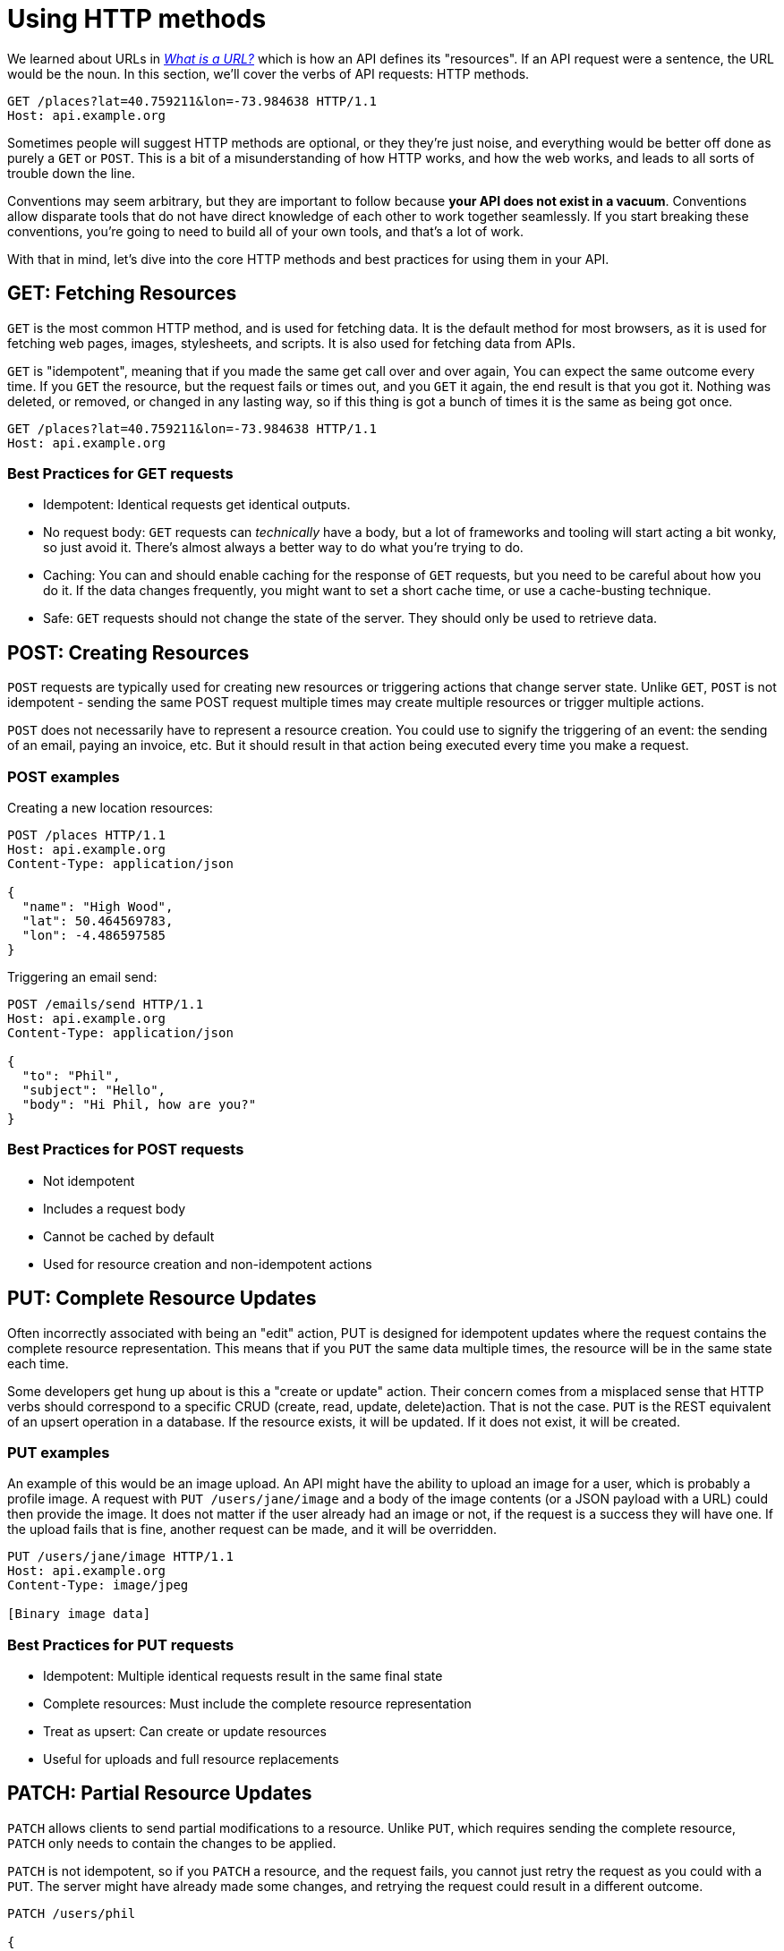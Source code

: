 = Using HTTP methods

We learned about URLs in _link:./what-is-a-url.adoc[What is a URL?]_ which is how an
API defines its "resources". If an API request were a sentence, the URL would be the noun. In this section, we'll cover the verbs of API requests: HTTP methods.

[source,http]
----
GET /places?lat=40.759211&lon=-73.984638 HTTP/1.1
Host: api.example.org
----

Sometimes people will suggest HTTP methods are optional, or they they're just noise, and everything would be better off done as purely a `GET` or `POST`. This is a bit of a misunderstanding of how HTTP works, and how the web works, and leads to all sorts of trouble down the line.

Conventions may seem arbitrary, but they are important to follow because *your API does not exist in a vacuum*. Conventions allow disparate tools that do not have direct knowledge of each other to work together seamlessly. If you start breaking these conventions, you're going to need to build all of your own tools, and that's a lot of work.

With that in mind, let's dive into the core HTTP methods and best practices for using them in your API.

== GET: Fetching Resources

`GET` is the most common HTTP method, and is used for fetching data. It is the default method for most browsers, as it is used for fetching web pages, images, stylesheets, and scripts. It is also used for fetching data from APIs.

`GET` is "idempotent", meaning that if you made the same get call over and over again, You can expect the same outcome every time. If you `GET` the resource, but the request fails or times out, and you `GET` it again, the end result is that you got it. Nothing was deleted, or removed, or changed in any lasting way, so if this thing is got a bunch of times it is the same as being got once.

[source,http]
----
GET /places?lat=40.759211&lon=-73.984638 HTTP/1.1
Host: api.example.org
----

=== Best Practices for GET requests

* Idempotent: Identical requests get identical outputs.
* No request body: `GET` requests can _technically_ have a body, but a lot of frameworks and tooling will start acting a bit wonky, so just avoid it. There's almost always a better way to do what you're trying to do.
* Caching: You can and should enable caching for the response of `GET` requests, but you need to be careful about how you do it. If the data changes frequently, you might want to set a short cache time, or use a cache-busting technique.
* Safe: `GET` requests should not change the state of the server. They should only be used to retrieve data.

== POST: Creating Resources

`POST` requests are typically used for creating new resources or triggering actions that change server state. Unlike `GET`, `POST` is not idempotent - sending the same POST request multiple times may create multiple resources or trigger multiple actions.

`POST` does not necessarily have to represent a resource creation. You could use to signify the triggering of an event: the sending of an email, paying an invoice, etc. But it should result in that action being executed every time you make a request.

=== POST examples

Creating a new location resources:

[source,http]
----
POST /places HTTP/1.1
Host: api.example.org
Content-Type: application/json

{
  "name": "High Wood",
  "lat": 50.464569783,
  "lon": -4.486597585
}
----

Triggering an email send:

[source,http]
----
POST /emails/send HTTP/1.1
Host: api.example.org
Content-Type: application/json

{
  "to": "Phil",
  "subject": "Hello",
  "body": "Hi Phil, how are you?"
}
----

=== Best Practices for POST requests

* Not idempotent
* Includes a request body
* Cannot be cached by default
* Used for resource creation and non-idempotent actions

== PUT: Complete Resource Updates

Often incorrectly associated with being an "edit" action, PUT is designed for idempotent updates where the request contains the complete resource representation. This means that if you `PUT` the same data multiple times, the resource will be in the same state each time.

Some developers get hung up about is this a "create or update" action. Their concern comes from a misplaced sense that HTTP verbs should correspond to a specific CRUD (create, read, update, delete)action. That is not the case. `PUT` is the REST equivalent of an upsert operation in a database. If the resource exists, it will be updated. If it does not exist, it will be created.

=== PUT examples

An example of this would be an image upload. An API might have the ability to upload an image for a user, which is probably a profile image. A request with `PUT /users/jane/image` and a body of the image contents (or a JSON payload with a URL) could then provide the image. It does not matter if the user already had an image or not, if the request is a success they will have one. If the upload fails that is fine, another request can be made, and it will be overridden.

[source,http]
----
PUT /users/jane/image HTTP/1.1
Host: api.example.org
Content-Type: image/jpeg

[Binary image data]
----

=== Best Practices for PUT requests

* Idempotent: Multiple identical requests result in the same final state
* Complete resources: Must include the complete resource representation
* Treat as upsert: Can create or update resources
* Useful for uploads and full resource replacements

== PATCH: Partial Resource Updates

`PATCH` allows clients to send partial modifications to a resource. Unlike `PUT`, which requires sending the complete resource, `PATCH` only needs to contain the changes to be applied.

`PATCH` is not idempotent, so if you `PATCH` a resource, and the request fails, you cannot just retry the request as you could with a `PUT`. The server might have already made some changes, and retrying the request could result in a different outcome.

[source,http]
----
PATCH /users/phil

{
  "image_url": "https://cdn.example.org/fancy-headshot.png"
}
----

How exactly PATCH works can vary depending on which data format you're using. If it's `JSON` then there are two popular approaches: link:https://tools.ietf.org/html/rfc6902[JSON Patch] and link:https://tools.ietf.org/html/rfc7396[JSON Merge Patch].

JSON Merge Patch is what most people will want to use for general APIs, as it is simple to use.

=== PATCH Example

[source,json]
----
{
  "title": "Goodbye!",
  "author" : {
    "givenName" : "John",
    "familyName" : "Doe"
  },
  "tags":[ "example", "sample" ],
  "content": "This will be unchanged"
}
----

A user agent wishing to change the value of the "title" member from "Goodbye!" to the value "Hello!", add a new "phoneNumber" member, remove the "familyName" member from the "author" object, and replace the "tags" array so that it doesn't include the word "sample" would send the following request:

[source,http]
----
PATCH /my/resource HTTP/1.1
Host: example.org
Content-Type: application/merge-patch+json

{
  "title": "Hello!",
  "phoneNumber": "+01-123-456-7890",
  "author": {
    "familyName": null
  },
  "tags": [ "example" ]
}
----

The resulting JSON document would be:

[source,json]
----
{
  "title": "Hello!",
  "author" : {
    "givenName" : "John"
  },
  "tags": [ "example" ],
  "content": "This will be unchanged",
  "phoneNumber": "+01-123-456-7890"
}
----

=== Best Practices for PATCH requests

* Not idempotent
* Contains only the fields to be modified
* More flexible than PUT for updates
* Supports different patch formats (JSON Patch, JSON Merge Patch)

== DELETE: Removing Resources

Aptly named, the `DELETE` method is used to remove resources from the system. It's intended to be idempotent because deleting a resource multiple times should have the same effect as deleting it once. However, some APIs do not implement it that way so a second attempt to delete the same thing will get a 404. This is not ideal, but it is common.

=== DELETE Example

[source,http]
----
DELETE /places/123 HTTP/1.1
Host: api.example.org
----

=== Best Practices for DELETE requests

* Keep delete idempotent.
* Usually doesn't include a request body
* Should return appropriate status codes (204 No Content or 200 OK)

== Less Common HTTP Methods

While most APIs primarily use GET, POST, PUT, PATCH, and DELETE, several other HTTP methods serve specific purposes:

=== HEAD

* Identical to GET but returns only headers, no body
* Perfect for checking if a resource exists or has been modified
* Useful for validating links or checking file sizes before download

Example:

[source,http]
----
HEAD /articles/123 HTTP/1.1
Host: api.example.org

HTTP/1.1 200 OK
Last-Modified: Wed, 15 Oct 2024 12:00:00 GMT
Content-Length: 12345
----

=== OPTIONS

* Returns information about available communication options
* Most commonly used for CORS preflight requests
* Can provide information about allowed methods

Example:

[source,http]
----
OPTIONS /api/articles HTTP/1.1
Host: api.example.org

HTTP/1.1 200 OK
Allow: GET, POST, HEAD, OPTIONS
Access-Control-Allow-Methods: GET, POST
----

=== TRACE

* Used for diagnostic purposes
* Returns the exact request received by the server
* Helpful for debugging proxy issues
* Often disabled for security reasons

=== CONNECT

* Used to establish tunnel connections through HTTP proxies
* Primarily used for HTTPS connections through proxies
* Rarely implemented in standard APIs

These methods are less frequently used but can be valuable for specific use cases like debugging, CORS handling, and proxy management.

== Best Practices

=== 1. Use Methods as Intended

Don't force everything through POST or GET. Each method has its purpose:

* GET for retrieval
* POST for creation and non-idempotent actions
* PUT for complete resource replacement (upsert)
* PATCH for partial resource updates
* DELETE for removal

=== 2. Consider Caching Implications

* GET requests should be cacheable when appropriate
* Include proper cache headers
* Ensure POST, PUT, PATCH, and DELETE invalidate caches as needed

=== 3. Handle Race Conditions

With `PUT` & `PATCH` requests, be aware of potential race conditions:

[source,http]
----
# Client A reads resource
GET /resources/123
# Client B reads resource
GET /resources/123
# Client B's update overwrites A's changes
PUT /resources/123 {...}
# Client A updates resource
PUT /resources/123 {...}
----

Both clients were trying to update a single instance of a resource, but little do they know they are overwriting one another. This is on the server to handle, and there are a few ways to do it.

* Use timestamps for last modified
* Use optimistic locking with version numbers
* Implement ETags for concurrent updates

=== 4. PUT vs. PATCH

Oftentimes an API will only support one of these methods. We *strongly* recommend supporting both, unless you have a very specific reason not to. `PUT` is great for full updates, but `PATCH` is more flexible and can be more efficient for partial updates.

== Remember

HTTP methods aren't just syntax - they're core to how the web works. Using them correctly makes your API:

* More predictable for clients
* Easier to cache
* Compatible with existing tools
* Easier to maintain and scale

Your choice of HTTP method communicates intent and behavior to both developers and tools, so choose wisely and consistently.
